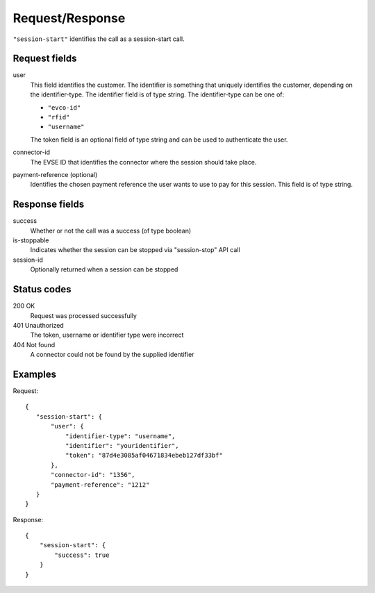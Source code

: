 .. highlight:: js

Request/Response
~~~~~~~~~~~~~~~~

``"session-start"`` identifies the call as a session-start call.

Request fields
""""""""""""""

user
   This field identifies the customer.
   The identifier is something that uniquely identifies the customer, depending on the identifier-type.
   The identifier field is of type string.
   The identifier-type can be one of:

   * ``"evco-id"``
   * ``"rfid"``
   * ``"username"``

   The token field is an optional field of type string and can be used to authenticate the user.
connector-id
   The EVSE ID that identifies the connector where the session should take place.
payment-reference (optional)
   Identifies the chosen payment reference the user wants to use to pay for this session.
   This field is of type string.

Response fields
"""""""""""""""

success
   Whether or not the call was a success (of type boolean)
is-stoppable
   Indicates whether the session can be stopped via "session-stop" API call
session-id
   Optionally returned when a session can be stopped

Status codes
""""""""""""

200 OK
   Request was processed successfully
401 Unauthorized
   The token, username or identifier type were incorrect
404 Not found
   A connector could not be found by the supplied identifier

Examples
""""""""

Request::

    {
       "session-start": {
           "user": {
               "identifier-type": "username",
               "identifier": "youridentifier",
               "token": "87d4e3085af04671834ebeb127df33bf"
           },
           "connector-id": "1356",
           "payment-reference": "1212"
       }
    }

Response::

    {
        "session-start": {
            "success": true
        }
    }
